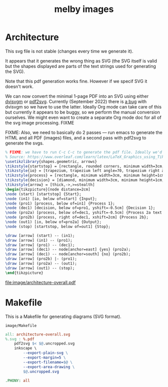 # Copyright 2023 Linus Arver
#
# Licensed under the Apache License, Version 2.0 (the "License");
# you may not use this file except in compliance with the License.
# You may obtain a copy of the License at
#
#      http://www.apache.org/licenses/LICENSE-2.0
#
# Unless required by applicable law or agreed to in writing, software
# distributed under the License is distributed on an "AS IS" BASIS,
# WITHOUT WARRANTIES OR CONDITIONS OF ANY KIND, either express or implied.
# See the License for the specific language governing permissions and
# limitations under the License.

#+title: melby images
#+PROPERTY: header-args :noweb no-export
#+HTML_HEAD: <link rel="stylesheet" type="text/css" href="syntax-highlighting.css"/>
#+HTML_HEAD: <link rel="stylesheet" type="text/css" href="style.css" />

* Architecture

This svg file is not stable (changes every time we generate it).

It appears that it generates the wrong thing as SVG (the SVG itself is valid but the shapes displayed are parts of the text strings used for generating the SVG).

Note that this pdf generation works fine. However if we specif SVG it doesn't work.

We can now convert the minimal 1-page PDF into an SVG using either [[https://github.com/mgieseki/dvisvgm][dvisvgm]] or [[https://github.com/dawbarton/pdf2svg][pdf2svg]]. Currently (September 2022) there is [[https://github.com/mgieseki/dvisvgm/issues/183][a bug]] with dvisvgm so we have to use the latter. Ideally Org mode can take care of this but currently it appears to be buggy, so we perform the manual conversion ourselves. We might even want to create a separate Org mode doc for all of the svg image processing. FIXME

FIXME: Also, we need to basically do 2 passes --- run emacs to generate the HTML and all PDF (images) files, and a second pass with pdf2svg to generate the svgs.

#+name: architecture-overall
#+caption: Generates =image/architecture-overall.pdf=.
#+header: :eval no
#+header: :results file drawer
#+header: :file image/architecture-overall.pdf
#+header: :imagemagick yes
#+header: :headers '("\\usepackage{tikz}" "\\usepackage[default]{sourcesanspro}")
#+begin_src latex
% FIXME: we have to run C-c C-c to generate the pdf file. Ideally we'd just run it from a Makefile or something.
% Source: https://www.overleaf.com/learn/latex/LaTeX_Graphics_using_TikZ%3A_A_Tutorial_for_Beginners_(Part_3)%E2%80%94Creating_Flowcharts.
\usetikzlibrary{shapes.geometric, arrows}
\tikzstyle{startstop} = [rectangle, rounded corners, minimum width=3cm, minimum height=1cm,text centered, draw=black, fill=red!30]
\tikzstyle{io} = [trapezium, trapezium left angle=70, trapezium right angle=110, minimum width=3cm, minimum height=1cm, text centered, draw=black, fill=blue!30]
\tikzstyle{process} = [rectangle, minimum width=3cm, minimum height=1cm, text centered, text width=3cm, draw=black, fill=orange!30]
\tikzstyle{decision} = [diamond, minimum width=3cm, minimum height=1cm, text centered, draw=black, fill=green!30]
\tikzstyle{arrow} = [thick,->,>=stealth]
\begin{tikzpicture}[node distance=2cm]
\node (start) [startstop] {Start};
\node (in1) [io, below of=start] {Input};
\node (pro1) [process, below of=in1] {Process 1};
\node (dec1) [decision, below of=pro1, yshift=-0.5cm] {Decision 1};
\node (pro2a) [process, below of=dec1, yshift=-0.5cm] {Process 2a text text text text text text text text text text};
\node (pro2b) [process, right of=dec1, xshift=2cm] {Process 2b};
\node (out1) [io, below of=pro2a] {Output};
\node (stop) [startstop, below of=out1] {Stop};

\draw [arrow] (start) -- (in1);
\draw [arrow] (in1) -- (pro1);
\draw [arrow] (pro1) -- (dec1);
\draw [arrow] (dec1) -- node[anchor=east] {yes} (pro2a);
\draw [arrow] (dec1) -- node[anchor=south] {no} (pro2b);
\draw [arrow] (pro2b) |- (pro1);
\draw [arrow] (pro2a) -- (out1);
\draw [arrow] (out1) -- (stop);
\end{tikzpicture}
#+end_src

#+RESULTS: architecture-overall
:results:
[[file:image/architecture-overall.pdf]]
:end:


* Makefile

This is a Makefile for generating diagrams (SVG format).

#+name: image/Makefile
#+caption: =image/Makefile=
#+begin_src makefile :tangle image/Makefile :eval no
all: architecture-overall.svg
%.svg : %.pdf
	pdf2svg $< $@.uncropped.svg
	inkscape \
		--export-plain-svg \
		--export-margin=5 \
		--export-filename=$@ \
		--export-area-drawing \
		$@.uncropped.svg

.PHONY: all
#+end_src
